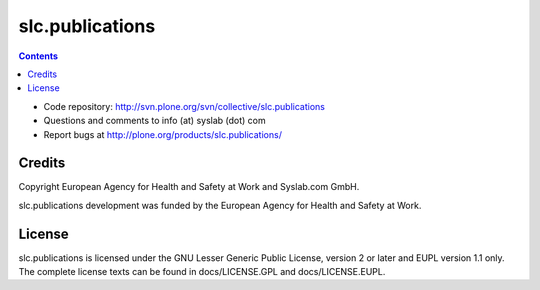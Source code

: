 slc.publications
****************

.. contents::

.. Note!
   -----
   
   - code repository
   - bug tracker
   - questions/comments feedback mail


- Code repository: http://svn.plone.org/svn/collective/slc.publications
- Questions and comments to info (at) syslab (dot) com
- Report bugs at http://plone.org/products/slc.publications/


Credits
=======

Copyright European Agency for Health and Safety at Work and Syslab.com
GmbH.

slc.publications development was funded by the European Agency for
Health and Safety at Work.


License
=======

slc.publications is licensed under the GNU Lesser Generic Public
License, version 2 or later and EUPL version 1.1 only. The complete
license texts can be found in docs/LICENSE.GPL and docs/LICENSE.EUPL.
